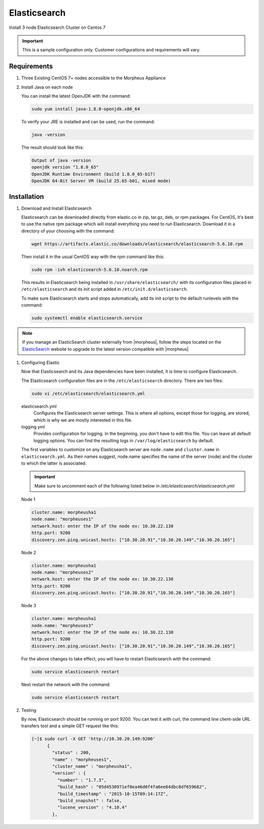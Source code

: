 Elasticsearch
-------------

Install 3 node Elasticsearch Cluster on Centos 7

.. IMPORTANT:: This is a sample configuration only. Customer configurations and requirements will vary.

Requirements
^^^^^^^^^^^^

#. Three Existing CentOS 7+ nodes accessible to the Morpheus Appliance

#. Install Java on each node

   You can install the latest OpenJDK with the command:

   .. code-block:: bash

    sudo yum install java-1.8.0-openjdk.x86_64

   To verify your JRE is installed and can be used, run the command:

   .. code-block:: bash

    java -version

   The result should look like this:

   .. code-block:: bash

      Output of java -version
      openjdk version "1.8.0_65"
      OpenJDK Runtime Environment (build 1.8.0_65-b17)
      OpenJDK 64-Bit Server VM (build 25.65-b01, mixed mode)

Installation
^^^^^^^^^^^^

#. Download and Install Elasticsearch

   Elasticsearch can be downloaded directly from elastic.co in zip, tar.gz, deb, or rpm packages. For CentOS, it's best to use the native rpm package which will install everything you need to run Elasticsearch. Download it in a directory of your choosing with the command:

   .. code-block:: bash

    wget https://artifacts.elastic.co/downloads/elasticsearch/elasticsearch-5.6.10.rpm

   Then install it in the usual CentOS way with the rpm command like this:

   .. code-block:: bash

    sudo rpm -ivh elasticsearch-5.6.10.noarch.rpm

   This results in Elasticsearch being installed in ``/usr/share/elasticsearch/`` with its configuration files placed in ``/etc/elasticsearch`` and its init script added in ``/etc/init.d/elasticsearch``.

   To make sure Elasticsearch starts and stops automatically, add its init script to the default runlevels with the command:

   .. code-block:: bash

    sudo systemctl enable elasticsearch.service

.. note::

	If you manage an ElasticSearch cluster externally from |morpheus|, follow the steps located on the `ElasticSearch <https://www.elastic.co/guide/en/elasticsearch/reference/5.4/setup-upgrade.html>`_ website to upgrade to the latest version compatible with |morpheus|

#. Configuring Elastic

   Now that Elasticsearch and its Java dependencies have been installed, it is time to configure Elasticsearch.

   The Elasticsearch configuration files are in the ``/etc/elasticsearch`` directory. There are two files:

   .. code-block:: bash

    sudo vi /etc/elasticsearch/elasticsearch.yml

   elasticsearch.yml
    Configures the Elasticsearch server settings. This is where all options, except those for logging, are stored, which is why we are mostly interested in this file.

   logging.yml
    Provides configuration for logging. In the beginning, you don't have to edit this file. You can leave all default logging options. You can find the resulting logs in ``/var/log/elasticsearch`` by default.

   The first variables to customize on any Elasticsearch server are ``node.name`` and ``cluster.name`` in ``elasticsearch.yml``. As their names suggest, node.name specifies the name of the server (node) and the cluster to which the latter is associated.

   .. important:: Make sure to uncomment each of the following listed below in `/etc/elasticsearch/elasticsearch.yml`



   Node 1

   .. code-block:: yaml

    cluster.name: morpheusha1
    node.name: "morpheuses1"
    network.host: enter the IP of the node ex: 10.30.22.130
    http.port: 9200
    discovery.zen.ping.unicast.hosts: ["10.30.20.91","10.30.20.149","10.30.20.165"]

   Node 2

   .. code-block:: yaml

     cluster.name: morpheusha1
     node.name: "morpheuses2"
     network.host: enter the IP of the node ex: 10.30.22.130
     http.port: 9200
     discovery.zen.ping.unicast.hosts: ["10.30.20.91","10.30.20.149","10.30.20.165"]

   Node 3

   .. code-block:: yaml

     cluster.name: morpheusha1
     node.name: "morpheuses3"
     network.host: enter the IP of the node ex: 10.30.22.130
     http.port: 9200
     discovery.zen.ping.unicast.hosts: ["10.30.20.91","10.30.20.149","10.30.20.165"]

   For the above changes to take effect, you will have to restart Elasticsearch with the command:

   .. code-block:: bash

    sudo service elasticsearch restart

   Next restart the network with the command: 

   .. code-block:: bash

    sudo service elasticsearch restart

#. Testing

   By now, Elasticsearch should be running on port 9200. You can test it with curl, the command line client-side URL transfers tool and a simple GET request like this:

   .. code-block:: bash

    [~]$ sudo curl -X GET 'http://10.30.20.149:9200'
          {
            "status" : 200,
            "name" : "morpheuses1",
            "cluster_name" : "morpheusha1",
            "version" : {
              "number" : "1.7.3",
              "build_hash" : "05d4530971ef0ea46d0f4fa6ee64dbc8df659682",
              "build_timestamp" : "2015-10-15T09:14:17Z",
              "build_snapshot" : false,
              "lucene_version" : "4.10.4"
            },

